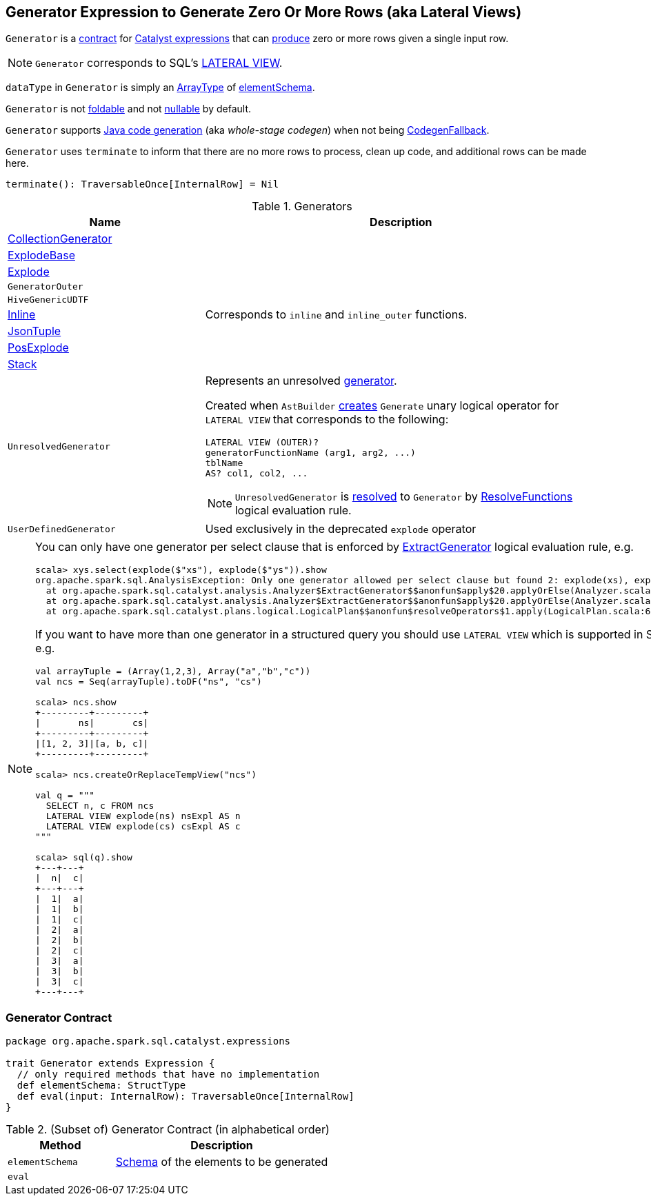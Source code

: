 == [[Generator]] Generator Expression to Generate Zero Or More Rows (aka Lateral Views)

`Generator` is a <<contract, contract>> for link:spark-sql-Expression.adoc[Catalyst expressions] that can <<eval, produce>> zero or more rows given a single input row.

NOTE: `Generator` corresponds to SQL's link:spark-sql-AstBuilder.adoc#withGenerate[LATERAL VIEW].

[[dataType]]
`dataType` in `Generator` is simply an link:spark-sql-DataType.adoc#ArrayType[ArrayType] of <<elementSchema, elementSchema>>.

[[foldable]]
[[nullable]]
`Generator` is not link:spark-sql-Expression.adoc#foldable[foldable] and not link:spark-sql-Expression.adoc#nullable[nullable] by default.

[[supportCodegen]]
`Generator` supports link:spark-sql-whole-stage-codegen.adoc[Java code generation] (aka _whole-stage codegen_) when not being link:spark-sql-Expression.adoc#CodegenFallback[CodegenFallback].

[[terminate]]
`Generator` uses `terminate` to inform that there are no more rows to process, clean up code, and additional rows can be made here.

[source, scala]
----
terminate(): TraversableOnce[InternalRow] = Nil
----

[[generator-implementations]]
.Generators
[width="100%",cols="1,2",options="header"]
|===
| Name
| Description

| [[CollectionGenerator]] link:spark-sql-Expression-CollectionGenerator.adoc[CollectionGenerator]
|

| [[ExplodeBase]] link:spark-sql-Expression-ExplodeBase.adoc[ExplodeBase]
|

| [[Explode]] link:spark-sql-Expression-ExplodeBase.adoc#Explode[Explode]
|

| [[GeneratorOuter]] `GeneratorOuter`
|

| [[HiveGenericUDTF]] `HiveGenericUDTF`
|

| [[Inline]] link:spark-sql-Expression-Inline.adoc[Inline]
| Corresponds to `inline` and `inline_outer` functions.

| [[JsonTuple]] link:spark-sql-Expression-JsonTuple.adoc[JsonTuple]
|

| [[PosExplode]] link:spark-sql-Expression-ExplodeBase.adoc#PosExplode[PosExplode]
|

| [[Stack]] link:spark-sql-Expression-Stack.adoc[Stack]
|

| [[UnresolvedGenerator]] `UnresolvedGenerator`
a| Represents an unresolved <<Generator, generator>>.

Created when `AstBuilder` link:spark-sql-AstBuilder.adoc#withGenerate[creates] `Generate` unary logical operator for `LATERAL VIEW` that corresponds to the following:

```
LATERAL VIEW (OUTER)?
generatorFunctionName (arg1, arg2, ...)
tblName
AS? col1, col2, ...
```

NOTE: `UnresolvedGenerator` is link:spark-sql-Analyzer.adoc#ResolveFunctions[resolved] to `Generator` by link:spark-sql-Analyzer.adoc#ResolveFunctions[ResolveFunctions] logical evaluation rule.

| [[UserDefinedGenerator]] `UserDefinedGenerator`
| Used exclusively in the deprecated `explode` operator
|===

[[lateral-view]]
[NOTE]
====
You can only have one generator per select clause that is enforced by link:spark-sql-Analyzer.adoc#ExtractGenerator[ExtractGenerator] logical evaluation rule, e.g.

```
scala> xys.select(explode($"xs"), explode($"ys")).show
org.apache.spark.sql.AnalysisException: Only one generator allowed per select clause but found 2: explode(xs), explode(ys);
  at org.apache.spark.sql.catalyst.analysis.Analyzer$ExtractGenerator$$anonfun$apply$20.applyOrElse(Analyzer.scala:1670)
  at org.apache.spark.sql.catalyst.analysis.Analyzer$ExtractGenerator$$anonfun$apply$20.applyOrElse(Analyzer.scala:1662)
  at org.apache.spark.sql.catalyst.plans.logical.LogicalPlan$$anonfun$resolveOperators$1.apply(LogicalPlan.scala:62)
```

If you want to have more than one generator in a structured query you should use `LATERAL VIEW` which is supported in SQL only, e.g.

[source, scala]
----
val arrayTuple = (Array(1,2,3), Array("a","b","c"))
val ncs = Seq(arrayTuple).toDF("ns", "cs")

scala> ncs.show
+---------+---------+
|       ns|       cs|
+---------+---------+
|[1, 2, 3]|[a, b, c]|
+---------+---------+

scala> ncs.createOrReplaceTempView("ncs")

val q = """
  SELECT n, c FROM ncs
  LATERAL VIEW explode(ns) nsExpl AS n
  LATERAL VIEW explode(cs) csExpl AS c
"""

scala> sql(q).show
+---+---+
|  n|  c|
+---+---+
|  1|  a|
|  1|  b|
|  1|  c|
|  2|  a|
|  2|  b|
|  2|  c|
|  3|  a|
|  3|  b|
|  3|  c|
+---+---+
----
====

=== [[contract]] Generator Contract

[source, scala]
----
package org.apache.spark.sql.catalyst.expressions

trait Generator extends Expression {
  // only required methods that have no implementation
  def elementSchema: StructType
  def eval(input: InternalRow): TraversableOnce[InternalRow]
}
----

.(Subset of) Generator Contract (in alphabetical order)
[cols="1,2",options="header",width="100%"]
|===
| Method
| Description

| [[elementSchema]] `elementSchema`
| link:spark-sql-StructType.adoc[Schema] of the elements to be generated

| [[eval]] `eval`
|
|===
